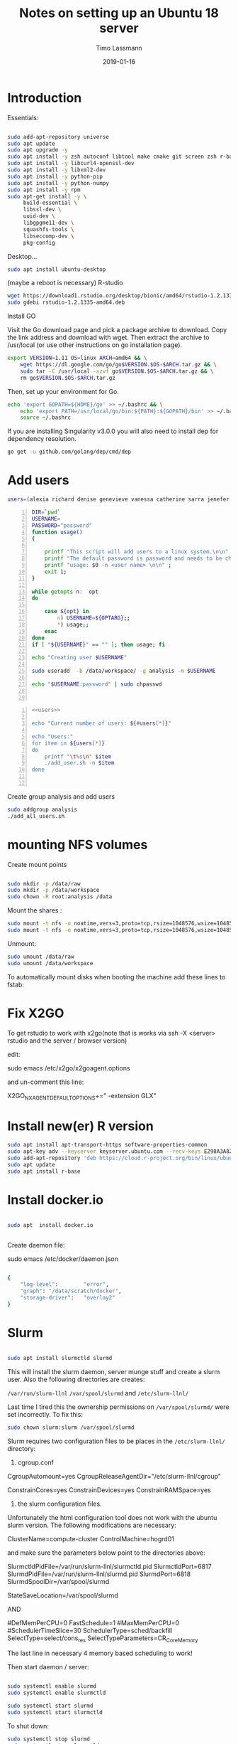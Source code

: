 #+TITLE:  Notes on setting up an Ubuntu 18 server

#+AUTHOR: Timo Lassmann
#+EMAIL:  timo.lassmann@telethonkids.org.au
#+DATE:   2019-01-16
#+LATEX_CLASS: report
#+OPTIONS:  toc:nil
#+OPTIONS: H:4
#+LATEX_CMD: pdflatex
#+PROPERTY: header-args:bash   :eval never-export


* Introduction 
  Essentials: 
  #+BEGIN_SRC bash 

    sudo add-apt-repository universe
    sudo apt update
    sudo apt upgrade -y
    sudo apt install -y zsh autoconf libtool make cmake git screen zsh r-base libboost-all-dev nfs-common nfs-kernel-server gdebi-core libpoppler-dev libpoppler-glib-dev libpoppler-private-dev xrdp valgrind exuberant-ctags global
    sudo apt install -y libcurl4-openssl-dev
    sudo apt install -y libxml2-dev
    sudo apt install -y python-pip
    sudo apt install -y python-numpy
    sudo apt install -y rpm
    sudo apt-get install -y \
         build-essential \
         libssl-dev \
         uuid-dev \
         libgpgme11-dev \
         squashfs-tools \
         libseccomp-dev \
         pkg-config
  #+END_SRC

  Desktop... 

  #+BEGIN_SRC bash 
    sudo apt install ubuntu-desktop

  #+END_SRC
  (maybe a reboot is necessary) 
  R-studio 
  #+BEGIN_SRC bash 
    wget https://download1.rstudio.org/desktop/bionic/amd64/rstudio-1.2.1335-amd64.deb
    sudo gdebi rstudio-1.2.1335-amd64.deb
  #+END_SRC

  Install GO 

  Visit the Go download page and pick a package archive to download. Copy the link address and download with wget. Then extract the archive to /usr/local (or use other instructions on go installation page).
  #+BEGIN_SRC bash
    export VERSION=1.11 OS=linux ARCH=amd64 && \
        wget https://dl.google.com/go/go$VERSION.$OS-$ARCH.tar.gz && \
        sudo tar -C /usr/local -xzvf go$VERSION.$OS-$ARCH.tar.gz && \
        rm go$VERSION.$OS-$ARCH.tar.gz

  #+END_SRC

  Then, set up your environment for Go.
  #+BEGIN_SRC bash
    echo 'export GOPATH=${HOME}/go' >> ~/.bashrc && \
        echo 'export PATH=/usr/local/go/bin:${PATH}:${GOPATH}/bin' >> ~/.bashrc && \
        source ~/.bashrc
  #+END_SRC

  If you are installing Singularity v3.0.0 you will also need to install dep for dependency resolution.

  #+BEGIN_SRC bash
    go get -u github.com/golang/dep/cmd/dep
  #+END_SRC




* Add users 

  #+NAME: users 
  #+BEGIN_SRC bash 
    users=(alexia richard denise genevieve vanessa catherine sarra jenefer melvin)
  #+END_SRC


  #+BEGIN_SRC bash -n :tangle add_user.sh :shebang #!/usr/bin/env bash :noweb yes
    DIR=`pwd`
    USERNAME=
    PASSWORD="password"
    function usage()
    {

        printf "This script will add users to a linux system.\n\n" ;
        printf "The default password is password and needs to be changed by the user.\n\n";
        printf "usage: $0 -n <user name> \n\n" ;
        exit 1;
    }

    while getopts n:  opt
    do

        case ${opt} in
            n) USERNAME=${OPTARG};;
            ,*) usage;;
        esac
    done
    if [ "${USERNAME}" == "" ]; then usage; fi

    echo "Creating user $USERNAME"

    sudo useradd  -b /data/workspace/ -g analysis -m $USERNAME

    echo "$USERNAME:password" | sudo chpasswd


  #+END_SRC

  #+BEGIN_SRC bash -n :tangle add_all_users.sh :shebang #!/usr/bin/env bash :noweb yes
    <<users>>

    echo "Current number of users: ${#users[*]}"

    echo "Users:"
    for item in ${users[*]}
    do
        printf "\t%s\n" $item
        ./add_user.sh -n $item
    done


  #+END_SRC  
  Create group analysis and add users 
  #+BEGIN_SRC bash 
    sudo addgroup analysis
    ./add_all_users.sh
  #+END_SRC

* mounting NFS volumes 

  Create mount points 

  #+BEGIN_SRC bash 

    sudo mkdir -p /data/raw 
    sudo mkdir -p /data/workspace 
    sudo chown -R root:analysis /data
  #+END_SRC

  Mount the shares :
  #+BEGIN_SRC bash
    sudo mount -t nfs -o noatime,vers=3,proto=tcp,rsize=1048576,wsize=1048576,timeo=10000,hard,intr,nolock honas03-tkiprod01.ichr.uwa.edu.au:/HOGRD01_RAWData /data/raw 
    sudo mount -t nfs -o noatime,vers=3,proto=tcp,rsize=1048576,wsize=1048576,timeo=10000,hard,intr,nolock honas03-tkiprod01.ichr.uwa.edu.au:/HOGRD01_WorkSpace /data/workspace
  #+END_SRC

  Unmount:

  #+BEGIN_SRC bash
    sudo umount /data/raw 
    sudo umount /data/workspace 
  #+END_SRC

  To automatically mount disks when booting the machine add these lines to fstab: 

* Fix X2GO

  To get rstudio to work with x2go(note that is works via ssh -X <server> rstudio  and the server / browser version)

  edit:

  #+BEGIN_EXAMPLE bash 
  sudo emacs /etc/x2go/x2goagent.options
  #+END_EXAMPLE

  and un-comment this line: 

  X2GO_NXAGENT_DEFAULT_OPTIONS+=" -extension GLX" 






* Install new(er) R version 

  #+BEGIN_SRC bash 
    sudo apt install apt-transport-https software-properties-common
    sudo apt-key adv --keyserver keyserver.ubuntu.com --recv-keys E298A3A825C0D65DFD57CBB651716619E084DAB9
    sudo add-apt-repository 'deb https://cloud.r-project.org/bin/linux/ubuntu bionic-cran35/'
    sudo apt update
    sudo apt install r-base

  #+END_SRC

* Install docker.io 


  #+BEGIN_SRC bash

    sudo apt  install docker.io


  #+END_SRC


  Create daemon file: 

  sudo emacs /etc/docker/daemon.json
  #+BEGIN_SRC bash 

    {
        "log-level":        "error",
        "graph": "/data/scratch/docker",
        "storage-driver":   "overlay2"
    }

  #+END_SRC

* Slurm 

  #+BEGIN_SRC bash 

    sudo apt install slurmctld slurmd 

  #+END_SRC

  This will install the slurm daemon, server munge stuff and create a slurm user. Also the following directories are creates: 

  =/var/run/slurm-llnl= 
  =/var/spool/slurmd= 
  and
  =/etc/slurm-llnl/= 

  Last time I tired this the ownership permissions on =/var/spool/slurmd/= were set incorrectly. To fix this: 

  #+BEGIN_SRC bash 
    sudo chown slurm:slurm /var/spool/slurmd
  #+END_SRC

  Slurm requires two configuration files to be places in the =/etc/slurm-llnl/= directory: 

  1) cgroup.conf

  CgroupAutomount=yes
  CgroupReleaseAgentDir="/etc/slurm-llnl/cgroup" 

  ConstrainCores=yes 
  ConstrainDevices=yes
  ConstrainRAMSpace=yes

  2) the slurm configuration files. 

  Unfortunately the html configuration tool does not work with the ubuntu slurm version.  The following modifications are necessary: 

  ClusterName=compute-cluster
  ControlMachine=hogrd01

  and make sure the parameters below point to the directories above: 

  SlurmctldPidFile=/var/run/slurm-llnl/slurmctld.pid
  SlurmctldPort=6817
  SlurmdPidFile=/var/run/slurm-llnl/slurmd.pid
  SlurmdPort=6818
  SlurmdSpoolDir=/var/spool/slurmd

  StateSaveLocation=/var/spool/slurmd


  AND 

  # SCHEDULING
  #DefMemPerCPU=0
  FastSchedule=1
  #MaxMemPerCPU=0
  #SchedulerTimeSlice=30
  SchedulerType=sched/backfill
  SelectType=select/cons_res
  SelectTypeParameters=CR_Core_Memory

  The last  line in necessary 4 memory based scheduling to work! 




  Then start daemon / server: 

  #+BEGIN_SRC bash 

    sudo systemctl enable slurmd
    sudo systemctl enable slurmctld 

    sudo systemctl start slurmd
    sudo systemctl start slurmctld 

  #+END_SRC


  To shut down: 

  #+BEGIN_SRC bash 
    sudo systemctl stop slurmd
    sudo systemctl stop slurmctld 


  #+END_SRC





* udocker 

  cromwell + udocker + slurm works

  Install udocker: 

  #+BEGIN_SRC bash

    curl https://raw.githubusercontent.com/indigo-dc/udocker/master/udocker.py > udocker
    chmod u+rx ./udocker
    ./udocker install

  #+END_SRC

  place =udocker=  somewhere in the path. 

  Execute cromwell jobs like this: 

  #+BEGIN_SRC bash

    java -jar -Dconfig.file=/home/timo/testslurm/testing_crom.conf  -Dbackend.default=slurm -Ddocker.hash-lookup.enabled=false ~/program/cromwell-44.jar run Optimus.wdl  -i m1_run.json
  #+END_SRC








* example cromwell config file

#+BEGIN_EXAMPLE conf
include required(classpath("application"))


docker {
  hash-lookup {
    enable = false
  }
}

backend {
  default = "slurm"
  providers {
    slurm {
      actor-factory = "cromwell.backend.impl.sfs.config.ConfigBackendLifecycleActorFactory"
      config {
        script-epilogue = "sleep 30"
        concurrent-job-limit = 10
        run-in-background = true
        runtime-attributes = """
        Int cpu = 1
        Int? gpu
        Int? time
        Int? memory_mb
        String? slurm_partition
        String? slurm_account
        String? slurm_extra_param
        String? docker        
        """


        submit = """
        sbatch \
        --export=ALL \
        --wait \        
        -J ${job_name} \
        -D ${cwd} \
        -o ${out} \
        -e ${err} \
        ${"-t " + time*60} \
        -n 1 \
        --ntasks-per-node=1 \
        ${true="--cpus-per-task=" false="" defined(cpu)}${cpu} \
        ${true="--mem=" false="" defined(memory_mb)}${memory_mb}\
        ${"-p " + slurm_partition} \
        ${"--account " + slurm_account} \
        ${"--gres gpu:" + gpu} \
        ${slurm_extra_param} \
        --wrap "/bin/bash ${script}"
        """

        submit-docker = """
        # Pull the image using the head node, in case our workers don't have network access
        udocker pull ${docker}
        sbatch \
           --export=ALL \
           --wait \
           -J ${job_name} \
           -D ${cwd} \
           -o ${out} \
           -e ${err} \
           ${"-t " + time*60} \
           -n 1 \
           --ntasks-per-node=1 \
           ${true="--cpus-per-task=" false="" defined(cpu)}${cpu} \
           ${true="--mem=" false="" defined(memory_mb)}${memory_mb}\
           ${"-p " + slurm_partition} \
           ${"--account " + slurm_account} \
           ${"--gres gpu:" + gpu} \
           ${slurm_extra_param} \
           --wrap "udocker run -v ${cwd}:${docker_cwd} ${docker} ${job_shell} ${docker_script}"
        """

        

        kill = "scancel ${job_id}"
        check-alive = "squeue -j ${job_id}"
        job-id-regex = "Submitted batch job (\\d+).*"
      }
    }

  }
}




services {
  LoadController {
    class = "cromwell.services.loadcontroller.impl.LoadControllerServiceActor"
    config {
      # disable it (for login nodes on Stanford SCG, Sherlock)
      control-frequency = 21474834 seconds
    }
  }
}



system {
  abort-jobs-on-terminate = true
  graceful-server-shutdown = true
}

call-caching {
  enabled = false
  invalidate-bad-cache-results = true
}

#+END_EXAMPLE








